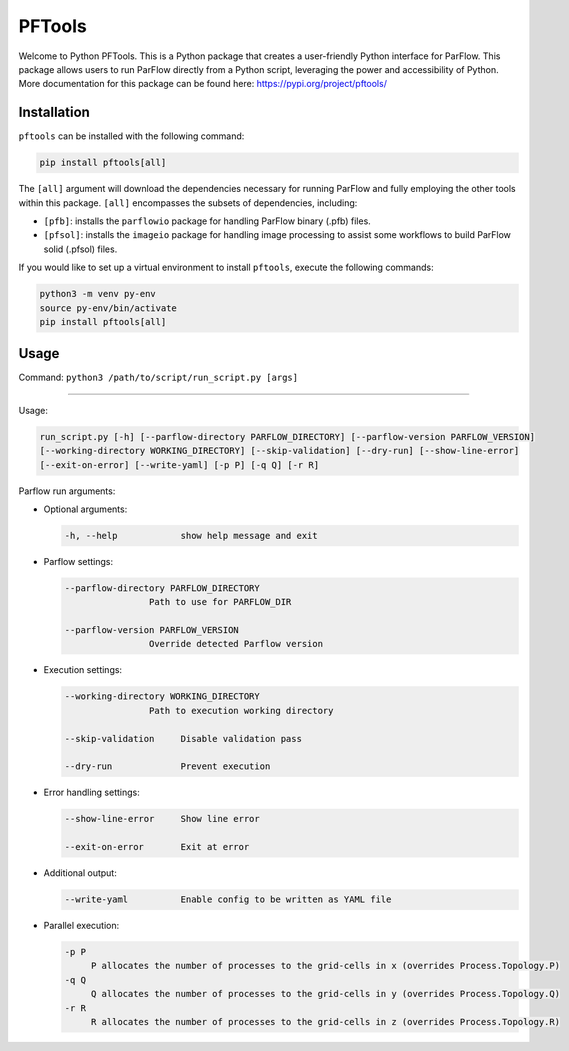 ********************************************************************************
PFTools
********************************************************************************

Welcome to Python PFTools. This is a Python package that creates a user-friendly
Python interface for ParFlow. This package allows users to run ParFlow directly
from a Python script, leveraging the power and accessibility of Python. More
documentation for this package can be found here: https://pypi.org/project/pftools/

================================================================================
Installation
================================================================================

``pftools`` can be installed with the following command:

.. code-block:: language

    pip install pftools[all]

The ``[all]`` argument will download the dependencies necessary for running ParFlow
and fully employing the other tools within this package. ``[all]`` encompasses the
subsets of dependencies, including:

- ``[pfb]``: installs the ``parflowio`` package for handling ParFlow binary (.pfb) files.
- ``[pfsol]``: installs the ``imageio`` package for handling image processing to assist some workflows to build ParFlow solid (.pfsol) files.

If you would like to set up a virtual environment to install ``pftools``, execute the following commands:

.. code-block:: language

    python3 -m venv py-env
    source py-env/bin/activate
    pip install pftools[all]


================================================================================
Usage
================================================================================

Command: ``python3 /path/to/script/run_script.py [args]``

----

Usage:

.. code-block:: language

    run_script.py [-h] [--parflow-directory PARFLOW_DIRECTORY] [--parflow-version PARFLOW_VERSION]
    [--working-directory WORKING_DIRECTORY] [--skip-validation] [--dry-run] [--show-line-error]
    [--exit-on-error] [--write-yaml] [-p P] [-q Q] [-r R]

Parflow run arguments:

- Optional arguments:

  .. code-block:: language

        -h, --help            show help message and exit


- Parflow settings:

  .. code-block:: language

        --parflow-directory PARFLOW_DIRECTORY
                        Path to use for PARFLOW_DIR

        --parflow-version PARFLOW_VERSION
                        Override detected Parflow version

- Execution settings:

  .. code-block:: language

        --working-directory WORKING_DIRECTORY
                        Path to execution working directory

        --skip-validation     Disable validation pass

        --dry-run             Prevent execution

- Error handling settings:

  .. code-block:: language

      --show-line-error     Show line error

      --exit-on-error       Exit at error

- Additional output:

  .. code-block:: language

      --write-yaml          Enable config to be written as YAML file

- Parallel execution:

  .. code-block:: language

      -p P
           P allocates the number of processes to the grid-cells in x (overrides Process.Topology.P)
      -q Q
           Q allocates the number of processes to the grid-cells in y (overrides Process.Topology.Q)
      -r R
           R allocates the number of processes to the grid-cells in z (overrides Process.Topology.R)

